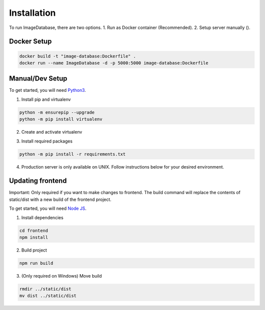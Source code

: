 Installation
============ 

To run ImageDatabase, there are two options.
1. Run as Docker container (Recommended).
2. Setup server manually ().

Docker Setup
------------

.. code-block:: shell

       docker build -t "image-database:Dockerfile" .
       docker run --name ImageDatabase -d -p 5000:5000 image-database:Dockerfile

Manual/Dev Setup
------------
To get started, you will need `Python3 <https://www.python.org/downloads/>`_.

1. Install pip and virtualenv

.. code-block:: shell

       python -m ensurepip --upgrade
       python -m pip install virtualenv

2. Create and activate virtualenv

.. code-block:: shell
    :caption: Linux and MacOS
       
       virtualenv venv
       Linux/MacOS: source venv/bin/activate

.. code-block:: shell
    :caption: Windows

       virtualenv venv
       Windows: venv/Scripts/activate

3. Install required packages

.. code-block:: shell

       python -m pip install -r requirements.txt
       
4. Production server is only available on UNIX. Follow instructions below for your desired environment.

.. code-block:: shell
    :caption: Production Server using UNIX

       chmod +x ProdServer.sh
       ./ProdServer.sh

.. code-block:: shell
    :caption: Development Server using UNIX

       chmod +x ./DevServer.sh
       ./DevServer.sh

.. code-block:: shell
    :caption: Development Server using windows

       .\DevServerWin.ps1

Updating frontend
-----------------
Important: Only required if you want to make changes to frontend. The build command will replace the contents of static/dist with a new build of the frontend project.

To get started, you will need `Node JS <https://nodejs.org/en/>`_.

1. Install dependencies

.. code-block:: shell

       cd frontend
       npm install

2. Build project

.. code-block:: shell

       npm run build

3. (Only required on Windows) Move build

.. code-block:: shell

       rmdir ../static/dist
       mv dist ../static/dist